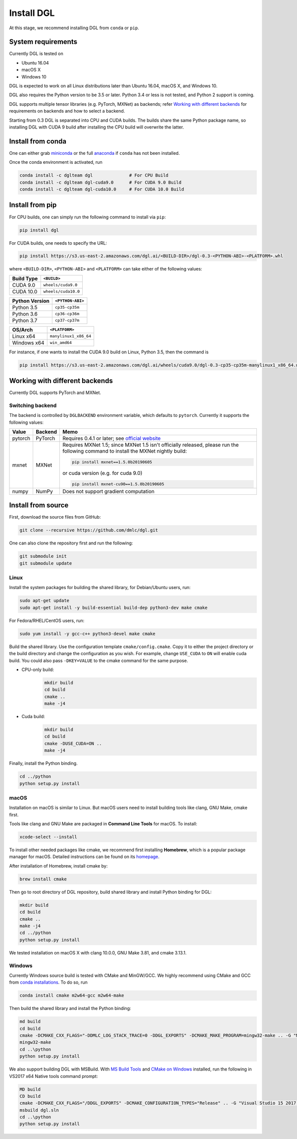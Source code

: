 Install DGL
============

At this stage, we recommend installing DGL from ``conda`` or ``pip``.

System requirements
-------------------
Currently DGL is tested on

* Ubuntu 16.04
* macOS X
* Windows 10

DGL is expected to work on all Linux distributions later than Ubuntu 16.04, macOS X, and
Windows 10.

DGL also requires the Python version to be 3.5 or later.  Python 3.4 or less is not
tested, and Python 2 support is coming.

DGL supports multiple tensor libraries (e.g. PyTorch, MXNet) as backends; refer
`Working with different backends`_ for requirements on backends and how to select a
backend.

Starting from 0.3 DGL is separated into CPU and CUDA builds.  The builds share the
same Python package name, so installing DGL with CUDA 9 build after installing the
CPU build will overwrite the latter.

Install from conda
----------------------
One can either grab `miniconda <https://conda.io/miniconda.html>`_ or
the full `anaconda <https://www.anaconda.com/download/>`_ if ``conda``
has not been installed.

Once the conda environment is activated, run

.. code:: bash

   conda install -c dglteam dgl              # For CPU Build
   conda install -c dglteam dgl-cuda9.0      # For CUDA 9.0 Build
   conda install -c dglteam dgl-cuda10.0     # For CUDA 10.0 Build

Install from pip
----------------
For CPU builds, one can simply run the following command to install via ``pip``:

.. code:: bash

   pip install dgl
   
For CUDA builds, one needs to specify the URL:

.. code:: bash

   pip install https://s3.us-east-2.amazonaws.com/dgl.ai/<BUILD-DIR>/dgl-0.3-<PYTHON-ABI>-<PLATFORM>.whl
   
where ``<BUILD-DIR>``, ``<PYTHON-ABI>`` and ``<PLATFORM>`` can take either of the following values:

+------------+---------------------+
| Build Type | ``<BUILD>``         |
+============+=====================+
| CUDA 9.0   | ``wheels/cuda9.0``  |
+------------+---------------------+
| CUDA 10.0  | ``wheels/cuda10.0`` |
+------------+---------------------+

+------------------+------------------+
| Python Version   | ``<PYTHON-ABI>`` |
+==================+==================+
| Python 3.5       | ``cp35-cp35m``   |
+------------------+------------------+
| Python 3.6       | ``cp36-cp36m``   |
+------------------+------------------+
| Python 3.7       | ``cp37-cp37m``   |
+------------------+------------------+

+-------------+-----------------------+
| OS/Arch     | ``<PLATFORM>``        |
+=============+=======================+
| Linux x64   | ``manylinux1_x86_64`` |
+-------------+-----------------------+
| Windows x64 | ``win_amd64``         |
+-------------+-----------------------+

For instance, if one wants to install the CUDA 9.0 build on Linux, Python 3.5, then the command is

.. code:: bash

   pip install https://s3.us-east-2.amazonaws.com/dgl.ai/wheels/cuda9.0/dgl-0.3-cp35-cp35m-manylinux1_x86_64.whl

Working with different backends
-------------------------------

Currently DGL supports PyTorch and MXNet.

Switching backend
`````````````````

The backend is controlled by ``DGLBACKEND`` environment variable, which defaults to
``pytorch``.  Currently it supports the following values:

+---------+---------+--------------------------------------------------+
| Value   | Backend | Memo                                             |
+=========+=========+==================================================+
| pytorch | PyTorch | Requires 0.4.1 or later; see                     |
|         |         | `official website <https://pytorch.org>`_        |
+---------+---------+--------------------------------------------------+
| mxnet   | MXNet   | Requires MXNet 1.5; since MXNet 1.5 isn't        |
|         |         | officially released, please run the following    |
|         |         | command to install the MXNet nightly build:      |
|         |         |                                                  |
|         |         | .. code:: bash                                   |
|         |         |                                                  |
|         |         |    pip install mxnet==1.5.0b20190605             |
|         |         |                                                  |
|         |         | or cuda version (e.g. for cuda 9.0)              |
|         |         |                                                  |
|         |         | .. code:: bash                                   |
|         |         |                                                  |
|         |         |    pip install mxnet-cu90==1.5.0b20190605        |
|         |         |                                                  |
+---------+---------+--------------------------------------------------+
| numpy   | NumPy   | Does not support gradient computation            |
+---------+---------+--------------------------------------------------+

.. _install-from-source:

Install from source
-------------------
First, download the source files from GitHub:

.. code:: bash

   git clone --recursive https://github.com/dmlc/dgl.git

One can also clone the repository first and run the following:

.. code:: bash

   git submodule init
   git submodule update

Linux
`````

Install the system packages for building the shared library, for Debian/Ubuntu
users, run:

.. code:: bash

   sudo apt-get update
   sudo apt-get install -y build-essential build-dep python3-dev make cmake

For Fedora/RHEL/CentOS users, run:

.. code:: bash

   sudo yum install -y gcc-c++ python3-devel make cmake

Build the shared library. Use the configuration template ``cmake/config.cmake``.
Copy it to either the project directory or the build directory and change the
configuration as you wish. For example, change ``USE_CUDA`` to ``ON`` will
enable cuda build. You could also pass ``-DKEY=VALUE`` to the cmake command
for the same purpose.

- CPU-only build:
   .. code:: bash

      mkdir build
      cd build
      cmake ..
      make -j4
- Cuda build:
   .. code:: bash

      mkdir build
      cd build
      cmake -DUSE_CUDA=ON ..
      make -j4

Finally, install the Python binding.

.. code:: bash

   cd ../python
   python setup.py install

macOS
`````

Installation on macOS is similar to Linux. But macOS users need to install
building tools like clang, GNU Make, cmake first.

Tools like clang and GNU Make are packaged in **Command Line Tools** for macOS. To
install:

.. code:: bash

   xcode-select --install

To install other needed packages like cmake, we recommend first installing
**Homebrew**, which is a popular package manager for macOS. Detailed
instructions can be found on its `homepage <https://brew.sh/>`_.

After installation of Homebrew, install cmake by:

.. code:: bash

   brew install cmake

Then go to root directory of DGL repository, build shared library and
install Python binding for DGL:

.. code:: bash

   mkdir build
   cd build
   cmake ..
   make -j4
   cd ../python
   python setup.py install

We tested installation on macOS X with clang 10.0.0, GNU Make 3.81, and cmake
3.13.1.

Windows
```````

Currently Windows source build is tested with CMake and MinGW/GCC.  We highly recommend
using CMake and GCC from `conda installations <https://conda.io/miniconda.html>`_.  To
do so, run

.. code:: bash

   conda install cmake m2w64-gcc m2w64-make

Then build the shared library and install the Python binding:

.. code::

   md build
   cd build
   cmake -DCMAKE_CXX_FLAGS="-DDMLC_LOG_STACK_TRACE=0 -DDGL_EXPORTS" -DCMAKE_MAKE_PROGRAM=mingw32-make .. -G "MSYS Makefiles"
   mingw32-make
   cd ..\python
   python setup.py install

We also support building DGL with MSBuild.  With `MS Build Tools <https://go.microsoft.com/fwlink/?linkid=840931>`_
and `CMake on Windows <https://cmake.org/download/>`_ installed, run the following
in VS2017 x64 Native tools command prompt:

.. code::

   MD build
   CD build
   cmake -DCMAKE_CXX_FLAGS="/DDGL_EXPORTS" -DCMAKE_CONFIGURATION_TYPES="Release" .. -G "Visual Studio 15 2017 Win64"
   msbuild dgl.sln
   cd ..\python
   python setup.py install
